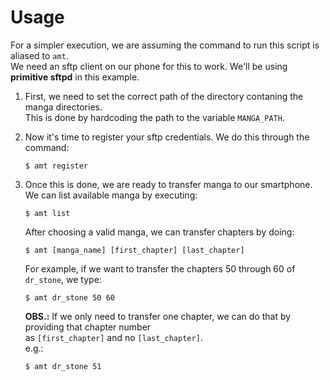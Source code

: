 #+title: 
#+description: 
#+OPTIONS: ^:nil
# #+OPTIONS: *:nil
#+OPTIONS: \n:t
# #+SETUPFILE: ~/org/conf/setup/theme-readtheorg.setup

* Usage
  For a simpler execution, we are assuming the command to run this script is aliased to ~amt~.
  We need an sftp client on our phone for this to work. We'll be using *primitive sftpd* in this example.

  1. First, we need to set the correct path of the directory contaning the manga directories. 
     This is done by hardcoding the path to the variable ~MANGA_PATH~.
  
  2. Now it's time to register your sftp credentials. We do this through the command:
     : $ amt register

  3. Once this is done, we are ready to transfer manga to our smartphone.
     We can list available manga by executing:
     : $ amt list

     After choosing a valid manga, we can transfer chapters by doing:
     : $ amt [manga_name] [first_chapter] [last_chapter]

     For example, if we want to transfer the chapters 50 through 60 of ~dr_stone~, we type:
     : $ amt dr_stone 50 60

     *OBS.:* If we only need to transfer one chapter, we can do that by providing that chapter number
     as ~[first_chapter]~ and no ~[last_chapter]~.
     e.g.:
     : $ amt dr_stone 51
